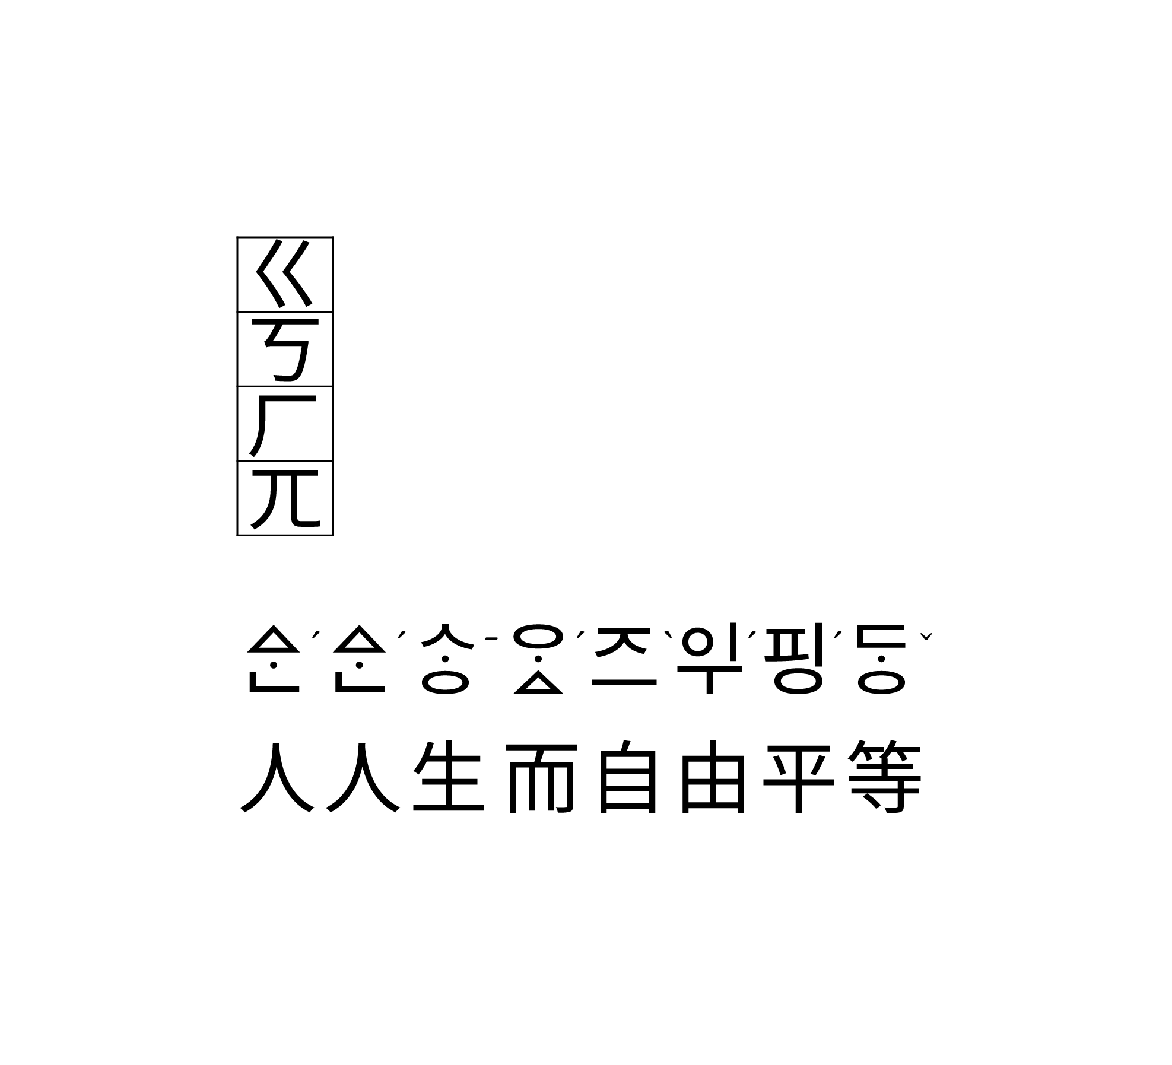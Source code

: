 #set page(width: auto, height: auto, margin: 3em)
#set text(font: ("LXGW WenKai TC", "NanumMyeongjoOTF YetHangul"), size: 48pt)

#table(
  "ㄍ",
  "ㄎ",
  "ㄏ",
  "ㄫ",
)

#grid(
  columns: 8,
  rows: (1em, 1em),
  row-gutter: .5em,
  column-gutter: 0em,
  [ᅀᆞᆫ#super[ˊ]],
  [ᅀᆞᆫ#super[ˊ]],
  [ᄾᆞᆼ#super[ˉ]],
  [ᄋᆞᇫ#super[ˊ]],
  [ᅎᅳ#super[ˋ]],
  [ᄋᆛ#super[ˊ]],
  [핑#super[ˊ]],
  [ᄃᆞᆼ#super[ˇ]],

  "人", "人", "生", "而", "自", "由", "平", "等",
)

